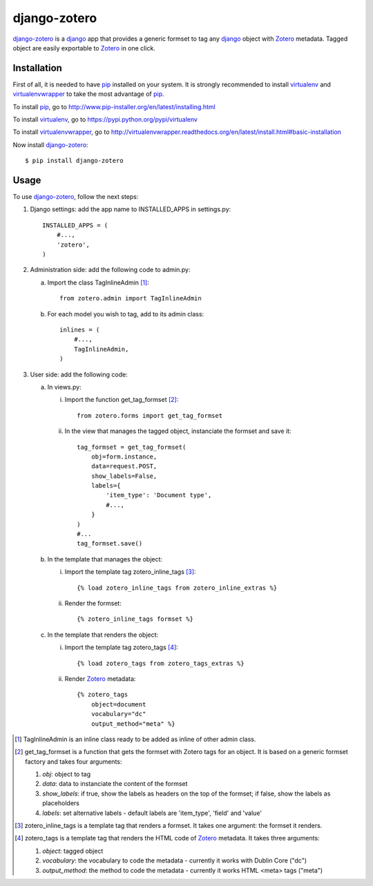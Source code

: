 django-zotero
=============
django-zotero_ is a django_ app that provides a generic formset to tag any django_ object with Zotero_ metadata. Tagged object are easily exportable to Zotero_ in one click.


Installation
------------
First of all, it is needed to have pip_ installed on your system. It is strongly recommended to install virtualenv_ and virtualenvwrapper_ to take the most advantage of pip_.

To install pip_, go to http://www.pip-installer.org/en/latest/installing.html

To install virtualenv_, go to https://pypi.python.org/pypi/virtualenv

To install virtualenvwrapper_, go to http://virtualenvwrapper.readthedocs.org/en/latest/install.html#basic-installation

Now install django-zotero_::

    $ pip install django-zotero


Usage
-----
To use django-zotero_, follow the next steps:

1) Django settings: add the app name to INSTALLED_APPS in settings.py::

    INSTALLED_APPS = (
        #...,
        'zotero',
    )

2) Administration side: add the following code to admin.py:

   a) Import the class TagInlineAdmin [#]_::

       from zotero.admin import TagInlineAdmin

   b) For each model you wish to tag, add to its admin class::

       inlines = (
           #...,
           TagInlineAdmin,
       )

3) User side: add the following code:

   a) In views.py:

      i) Import the function get_tag_formset [#]_::

          from zotero.forms import get_tag_formset

      ii) In the view that manages the tagged object, instanciate the formset and save it::

           tag_formset = get_tag_formset(
               obj=form.instance,
               data=request.POST,
               show_labels=False,
               labels={
                   'item_type': 'Document type',
                   #...,
               }
           )
           #...
           tag_formset.save()

   b) In the template that manages the object:

      i) Import the template tag zotero_inline_tags [#]_::

          {% load zotero_inline_tags from zotero_inline_extras %}

      ii) Render the formset::

          {% zotero_inline_tags formset %}

   c) In the template that renders the object:

      i) Import the template tag zotero_tags [#]_::

          {% load zotero_tags from zotero_tags_extras %}

      ii) Render Zotero_ metadata::

           {% zotero_tags
               object=document
               vocabulary="dc"
               output_method="meta" %}

.. [#] TagInlineAdmin is an inline class ready to be added as inline of other admin class.
.. [#] get_tag_formset is a function that gets the formset with Zotero tags for an object. It is based on a generic formset factory and takes four arguments:

 1) `obj`: object to tag

 2) `data`: data to instanciate the content of the formset

 3) `show_labels`: if true, show the labels as headers on the top of the formset; if false, show the labels as placeholders

 4) `labels`: set alternative labels - default labels are 'item_type', 'field' and 'value'

.. [#] zotero_inline_tags is a template tag that renders a formset. It takes one argument: the formset it renders.
.. [#] zotero_tags is a template tag that renders the HTML code of Zotero_ metadata. It takes three arguments:

 1) `object`: tagged object

 2) `vocabulary`: the vocabulary to code the metadata - currently it works with Dublin Core ("dc")

 3) `output_method`: the method to code the metadata - currently it works HTML <meta> tags ("meta")

.. _django-zotero: https://pypi.python.org/pypi/django-zotero/0.1
.. _django: https://www.djangoproject.com/
.. _Zotero: http://www.zotero.org/
.. _pip: https://pypi.python.org/pypi/pip
.. _virtualenv: https://pypi.python.org/pypi/virtualenv
.. _virtualenvwrapper: http://virtualenvwrapper.readthedocs.org/

